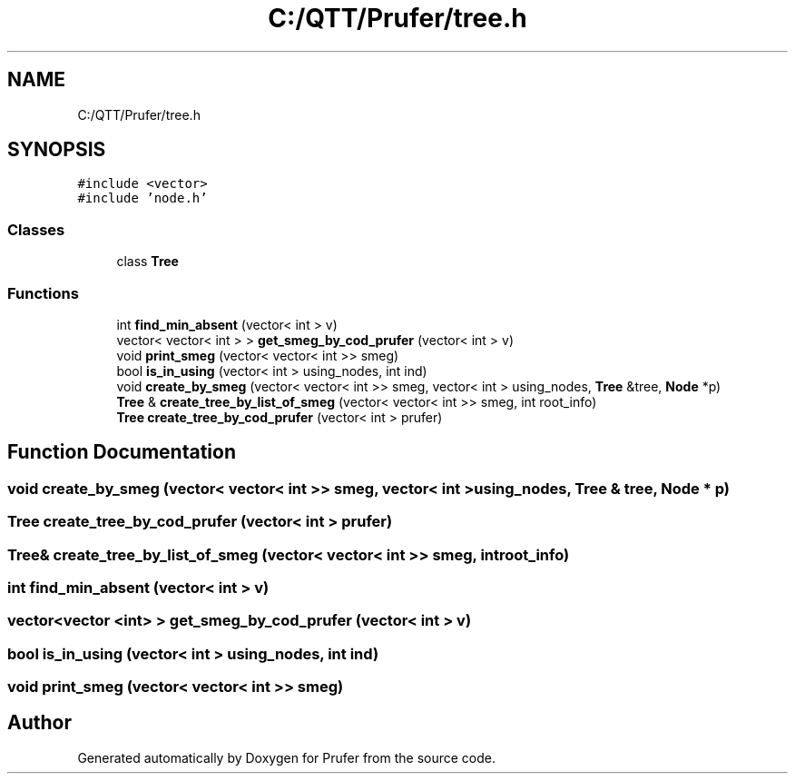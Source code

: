 .TH "C:/QTT/Prufer/tree.h" 3 "Mon Oct 31 2022" "Version 1.6" "Prufer" \" -*- nroff -*-
.ad l
.nh
.SH NAME
C:/QTT/Prufer/tree.h
.SH SYNOPSIS
.br
.PP
\fC#include <vector>\fP
.br
\fC#include 'node\&.h'\fP
.br

.SS "Classes"

.in +1c
.ti -1c
.RI "class \fBTree\fP"
.br
.in -1c
.SS "Functions"

.in +1c
.ti -1c
.RI "int \fBfind_min_absent\fP (vector< int > v)"
.br
.ti -1c
.RI "vector< vector< int > > \fBget_smeg_by_cod_prufer\fP (vector< int > v)"
.br
.ti -1c
.RI "void \fBprint_smeg\fP (vector< vector< int >> smeg)"
.br
.ti -1c
.RI "bool \fBis_in_using\fP (vector< int > using_nodes, int ind)"
.br
.ti -1c
.RI "void \fBcreate_by_smeg\fP (vector< vector< int >> smeg, vector< int > using_nodes, \fBTree\fP &tree, \fBNode\fP *p)"
.br
.ti -1c
.RI "\fBTree\fP & \fBcreate_tree_by_list_of_smeg\fP (vector< vector< int >> smeg, int root_info)"
.br
.ti -1c
.RI "\fBTree\fP \fBcreate_tree_by_cod_prufer\fP (vector< int > prufer)"
.br
.in -1c
.SH "Function Documentation"
.PP 
.SS "void create_by_smeg (vector< vector< int >> smeg, vector< int > using_nodes, \fBTree\fP & tree, \fBNode\fP * p)"

.SS "\fBTree\fP create_tree_by_cod_prufer (vector< int > prufer)"

.SS "\fBTree\fP& create_tree_by_list_of_smeg (vector< vector< int >> smeg, int root_info)"

.SS "int find_min_absent (vector< int > v)"

.SS "vector<vector <int> > get_smeg_by_cod_prufer (vector< int > v)"

.SS "bool is_in_using (vector< int > using_nodes, int ind)"

.SS "void print_smeg (vector< vector< int >> smeg)"

.SH "Author"
.PP 
Generated automatically by Doxygen for Prufer from the source code\&.
